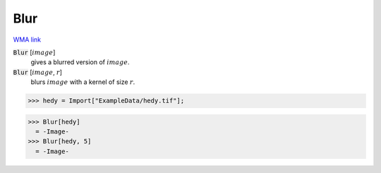 Blur
====

`WMA link <https://reference.wolfram.com/language/ref/Blur.html>`_


:code:`Blur` [:math:`image`]
    gives a blurred version of :math:`image`.

:code:`Blur` [:math:`image`, :math:`r`]
    blurs :math:`image` with a kernel of size :math:`r`.





>>> hedy = Import["ExampleData/hedy.tif"];

>>> Blur[hedy]
  = -Image-
>>> Blur[hedy, 5]
  = -Image-
